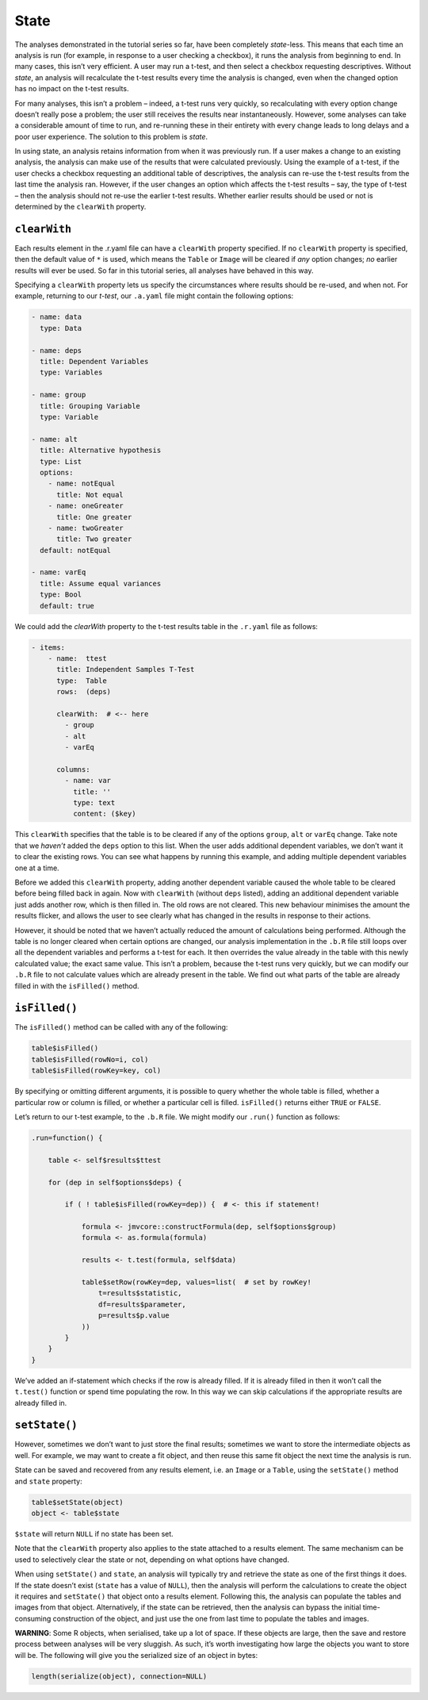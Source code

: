 .. sectionauthor:: Jonathon Love

=====
State
=====

The analyses demonstrated in the tutorial series so far, have been completely *state*-less. This means that each time an analysis is run (for example, in
response to a user checking a checkbox), it runs the analysis from beginning to end. In many cases, this isn’t very efficient. A user may run a t-test, and
then select a checkbox requesting descriptives. Without *state*, an analysis will recalculate the t-test results every time the analysis is changed, even when
the changed option has no impact on the t-test results.

For many analyses, this isn’t a problem – indeed, a t-test runs very quickly, so recalculating with every option change doesn’t really pose a problem; the user
still receives the results near instantaneously. However, some analyses can take a considerable amount of time to run, and re-running these in their entirety
with every change leads to long delays and a poor user experience. The solution to this problem is *state*.

In using state, an analysis retains information from when it was previously run. If a user makes a change to an existing analysis, the analysis can make use of
the results that were calculated previously. Using the example of a t-test, if the user checks a checkbox requesting an additional table of descriptives, the
analysis can re-use the t-test results from the last time the analysis ran. However, if the user changes an option which affects the t-test results – say, the
type of t-test – then the analysis should not re-use the earlier t-test results. Whether earlier results should be used or not is determined by the 
``clearWith`` property.

``clearWith``
-------------

Each results element in the .r.yaml file can have a ``clearWith`` property specified. If no ``clearWith`` property is specified, then the default value of
``*`` is used, which means the ``Table`` or ``Image`` will be cleared if *any* option changes; *no* earlier results will ever be used. So far in this tutorial
series, all analyses have behaved in this way.

Specifying a ``clearWith`` property lets us specify the circumstances where results should be re-used, and when not. For example, returning to our *t-test*,
our ``.a.yaml`` file might contain the following options:

.. code-block:: yaml

   - name: data
     type: Data
     
   - name: deps
     title: Dependent Variables
     type: Variables

   - name: group
     title: Grouping Variable
     type: Variable

   - name: alt
     title: Alternative hypothesis
     type: List
     options:
       - name: notEqual
         title: Not equal
       - name: oneGreater
         title: One greater
       - name: twoGreater
         title: Two greater
     default: notEqual

   - name: varEq
     title: Assume equal variances
     type: Bool
     default: true

We could add the `clearWith` property to the t-test results table in the ``.r.yaml`` file as follows:

.. code-block:: yaml

   - items:
       - name:  ttest
         title: Independent Samples T-Test
         type:  Table
         rows:  (deps)
         
         clearWith:  # <-- here
           - group
           - alt
           - varEq
           
         columns:
           - name: var
             title: ''
             type: text
             content: ($key)

This ``clearWith`` specifies that the table is to be cleared if any of the options ``group``, ``alt`` or ``varEq`` change. Take note that we *haven’t* added
the ``deps`` option to this list. When the user adds additional dependent variables, we don’t want it to clear the existing rows. You can see what happens by
running this example, and adding multiple dependent variables one at a time.

Before we added this ``clearWith`` property, adding another dependent variable caused the whole table to be cleared before being filled back in again. Now with
``clearWith`` (without ``deps`` listed), adding an additional dependent variable just adds another row, which is then filled in. The old rows are not cleared.
This new behaviour minimises the amount the results flicker, and allows the user to see clearly what has changed in the results in response to their actions.

However, it should be noted that we haven’t actually reduced the amount of calculations being performed. Although the table is no longer cleared when certain
options are changed, our analysis implementation in the ``.b.R`` file still loops over all the dependent variables and performs a t-test for each. It then
overrides the value already in the table with this newly calculated value; the exact same value. This isn’t a problem, because the t-test runs very quickly,
but we can modify our ``.b.R`` file to not calculate values which are already present in the table. We find out what parts of the table are already filled in
with the ``isFilled()`` method.

``isFilled()``
--------------

The ``isFilled()`` method can be called with any of the following:

.. code-block:: javascript

   table$isFilled()
   table$isFilled(rowNo=i, col)
   table$isFilled(rowKey=key, col)

By specifying or omitting different arguments, it is possible to query whether the whole table is filled, whether a particular row or column is filled, or
whether a particular cell is filled. ``isFilled()`` returns either ``TRUE`` or ``FALSE``.

Let’s return to our t-test example, to the ``.b.R`` file. We might modify our ``.run()`` function as follows:

.. code-block:: R

       .run=function() {
       
           table <- self$results$ttest
       
           for (dep in self$options$deps) {
           
               if ( ! table$isFilled(rowKey=dep)) {  # <- this if statement!
       
                   formula <- jmvcore::constructFormula(dep, self$options$group)
                   formula <- as.formula(formula)
               
                   results <- t.test(formula, self$data)
               
                   table$setRow(rowKey=dep, values=list(  # set by rowKey!
                       t=results$statistic,
                       df=results$parameter,
                       p=results$p.value
                   ))
               }
           }
       }

We’ve added an if-statement which checks if the row is already filled. If it is already filled in then it won’t call the ``t.test()`` function or spend time
populating the row. In this way we can skip calculations if the appropriate results are already filled in.

``setState()``
--------------

However, sometimes we don’t want to just store the final results; sometimes we want to store the intermediate objects as well. For example, we may want to
create a fit object, and then reuse this same fit object the next time the analysis is run.

State can be saved and recovered from any results element, i.e. an ``Image`` or a ``Table``, using the ``setState()`` method and ``state`` property:

.. code-block:: R

   table$setState(object)
   object <- table$state

``$state`` will return ``NULL`` if no state has been set.

Note that the ``clearWith`` property also applies to the state attached to a results element. The same mechanism can be used to selectively clear the state or
not, depending on what options have changed.

When using ``setState()`` and ``state``, an analysis will typically try and retrieve the state as one of the first things it does. If the state doesn’t exist
(``state`` has a value of ``NULL``), then the analysis will perform the calculations to create the object it requires and ``setState()`` that object onto a
results element. Following this, the analysis can populate the tables and images from that object. Alternatively, if the state can be retrieved, then the
analysis can bypass the initial time-consuming construction of the object, and just use the one from last time to populate the tables and images.

**WARNING**: Some R objects, when serialised, take up a lot of space. If these objects are large, then the save and restore process between analyses will be
very sluggish. As such, it’s worth investigating how large the objects you want to store will be. The following will give you the serialized size of an object
in bytes:

.. code-block:: R

   length(serialize(object), connection=NULL)
